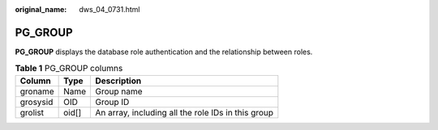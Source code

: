 :original_name: dws_04_0731.html

.. _dws_04_0731:

PG_GROUP
========

**PG_GROUP** displays the database role authentication and the relationship between roles.

.. table:: **Table 1** PG_GROUP columns

   ======== ===== ==================================================
   Column   Type  Description
   ======== ===== ==================================================
   groname  Name  Group name
   grosysid OID   Group ID
   grolist  oid[] An array, including all the role IDs in this group
   ======== ===== ==================================================
